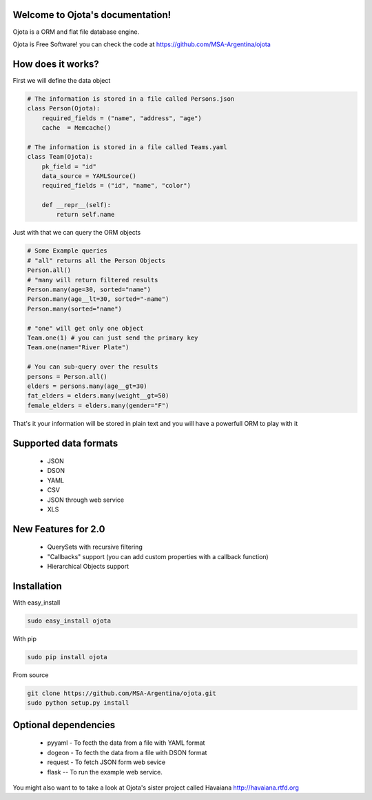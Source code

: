 .. Ojota documentation master file, created by
   sphinx-quickstart on Wed Jul 25 21:11:58 2012.
   You can adapt this file completely to your liking, but it should at least
   contain the root `toctree` directive.

Welcome to Ojota's documentation!
=================================

.. image:: https://travis-ci.org/MSA-Argentina/ojota.svg?branch=develop
    :target: https://travis-ci.org/MSA-Argentina/ojota

Ojota is a ORM and flat file database engine.

Ojota is Free Software! you can check the code at https://github.com/MSA-Argentina/ojota


How does it works?
==================

First we will define the data object

.. code-block:: python

    # The information is stored in a file called Persons.json
    class Person(Ojota):
        required_fields = ("name", "address", "age")
        cache  = Memcache()

    # The information is stored in a file called Teams.yaml
    class Team(Ojota):
        pk_field = "id"
        data_source = YAMLSource()
        required_fields = ("id", "name", "color")

        def __repr__(self):
            return self.name

Just with that we can query the ORM objects

.. code-block:: python

    # Some Example queries
    # "all" returns all the Person Objects
    Person.all()
    # "many will return filtered results
    Person.many(age=30, sorted="name")
    Person.many(age__lt=30, sorted="-name")
    Person.many(sorted="name")

    # "one" will get only one object
    Team.one(1) # you can just send the primary key
    Team.one(name="River Plate")

    # You can sub-query over the results
    persons = Person.all()
    elders = persons.many(age__gt=30)
    fat_elders = elders.many(weight__gt=50)
    female_elders = elders.many(gender="F")

That's it your information will be stored in plain text and you will have a
powerfull ORM to play with it

Supported data formats
=======================
 * JSON
 * DSON
 * YAML
 * CSV
 * JSON through web service
 * XLS

New Features for 2.0
=====================
 * QuerySets with recursive filtering
 * "Callbacks" support (you can add custom properties with a callback function)
 * Hierarchical Objects support

Installation
============
With easy_install

.. code-block:: bash

    sudo easy_install ojota

With pip

.. code-block:: bash

    sudo pip install ojota

From source

.. code-block:: bash

    git clone https://github.com/MSA-Argentina/ojota.git
    sudo python setup.py install

Optional dependencies
=====================
 * pyyaml - To fecth the data from a file with YAML format
 * dogeon - To fecth the data from a file with DSON format
 * request - To fetch JSON form web sevice
 * flask -- To run the example web service.

You might also want to to take a look at Ojota's sister project called Havaiana http://havaiana.rtfd.org
